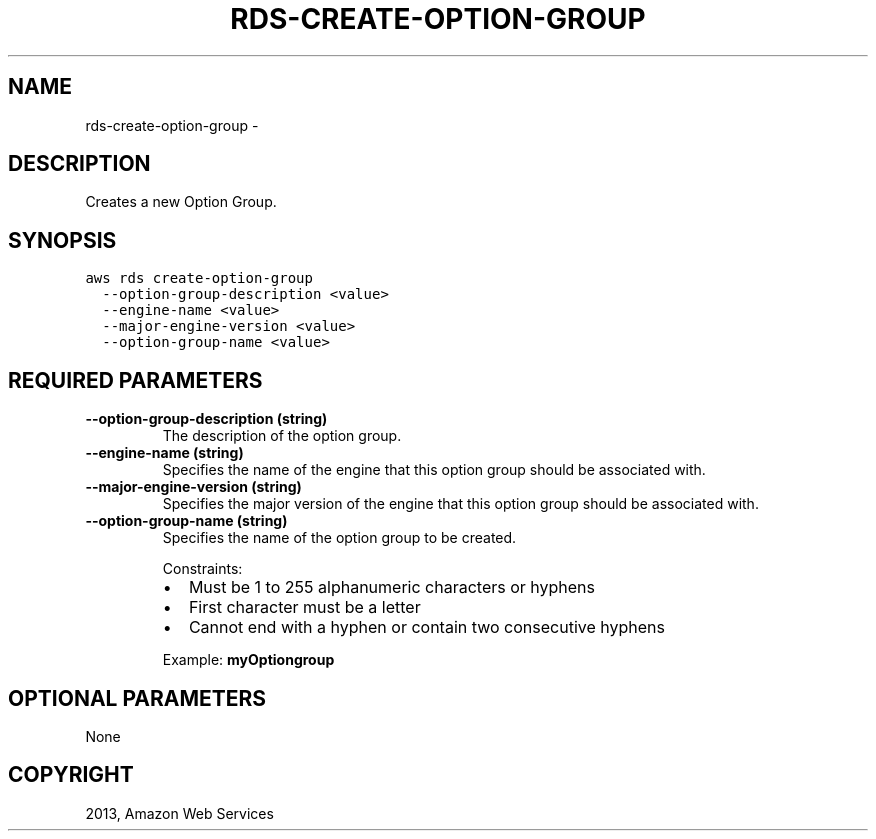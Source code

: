 .TH "RDS-CREATE-OPTION-GROUP" "1" "March 09, 2013" "0.8" "aws-cli"
.SH NAME
rds-create-option-group \- 
.
.nr rst2man-indent-level 0
.
.de1 rstReportMargin
\\$1 \\n[an-margin]
level \\n[rst2man-indent-level]
level margin: \\n[rst2man-indent\\n[rst2man-indent-level]]
-
\\n[rst2man-indent0]
\\n[rst2man-indent1]
\\n[rst2man-indent2]
..
.de1 INDENT
.\" .rstReportMargin pre:
. RS \\$1
. nr rst2man-indent\\n[rst2man-indent-level] \\n[an-margin]
. nr rst2man-indent-level +1
.\" .rstReportMargin post:
..
.de UNINDENT
. RE
.\" indent \\n[an-margin]
.\" old: \\n[rst2man-indent\\n[rst2man-indent-level]]
.nr rst2man-indent-level -1
.\" new: \\n[rst2man-indent\\n[rst2man-indent-level]]
.in \\n[rst2man-indent\\n[rst2man-indent-level]]u
..
.\" Man page generated from reStructuredText.
.
.SH DESCRIPTION
.sp
Creates a new Option Group.
.SH SYNOPSIS
.sp
.nf
.ft C
aws rds create\-option\-group
  \-\-option\-group\-description <value>
  \-\-engine\-name <value>
  \-\-major\-engine\-version <value>
  \-\-option\-group\-name <value>
.ft P
.fi
.SH REQUIRED PARAMETERS
.INDENT 0.0
.TP
.B \fB\-\-option\-group\-description\fP  (string)
The description of the option group.
.TP
.B \fB\-\-engine\-name\fP  (string)
Specifies the name of the engine that this option group should be associated
with.
.TP
.B \fB\-\-major\-engine\-version\fP  (string)
Specifies the major version of the engine that this option group should be
associated with.
.TP
.B \fB\-\-option\-group\-name\fP  (string)
Specifies the name of the option group to be created.
.sp
Constraints:
.INDENT 7.0
.IP \(bu 2
Must be 1 to 255 alphanumeric characters or hyphens
.IP \(bu 2
First character must be a letter
.IP \(bu 2
Cannot end with a hyphen or contain two consecutive hyphens
.UNINDENT
.sp
Example: \fBmyOptiongroup\fP
.UNINDENT
.SH OPTIONAL PARAMETERS
.sp
None
.SH COPYRIGHT
2013, Amazon Web Services
.\" Generated by docutils manpage writer.
.
